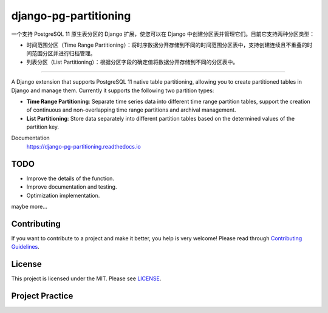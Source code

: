 django-pg-partitioning
======================
.. image:: https://img.shields.io/badge/License-MIT-orange.svg?style=flat-square
   :target: https://raw.githubusercontent.com/chaitin/django-pg-partitioning/master/LICENSE
.. image:: https://img.shields.io/badge/Django-2.0_2.1-green.svg?style=flat-square&logo=django
   :target: https://www.djangoproject.com/
.. image:: https://img.shields.io/badge/PostgreSQL-11-lightgrey.svg?style=flat-square&logo=postgresql
   :target: https://www.postgresql.org/
.. image:: https://readthedocs.org/projects/django-pg-partitioning/badge/?version=latest&style=flat-square
   :target: https://django-pg-partitioning.readthedocs.io
.. image:: https://img.shields.io/pypi/v/django-pg-partitioning.svg?style=flat-square
   :target: https://pypi.org/project/django-pg-partitioning/
.. image:: https://api.travis-ci.org/chaitin/django-pg-partitioning.svg?branch=master
   :target: https://travis-ci.org/chaitin/django-pg-partitioning
.. image:: https://api.codacy.com/project/badge/Grade/c872699c1b254e90b540b053343d1e81
   :target: https://www.codacy.com/app/xingji2163/django-pg-partitioning?utm_source=github.com&amp;utm_medium=referral&amp;utm_content=chaitin/django-pg-partitioning&amp;utm_campaign=Badge_Grade
.. image:: https://codecov.io/gh/chaitin/django-pg-partitioning/branch/master/graph/badge.svg
   :target: https://codecov.io/gh/chaitin/django-pg-partitioning

一个支持 PostgreSQL 11 原生表分区的 Django 扩展，使您可以在 Django 中创建分区表并管理它们。目前它支持两种分区类型：

- 时间范围分区（Time Range Partitioning）：将时序数据分开存储到不同的时间范围分区表中，支持创建连续且不重叠的时间范围分区并进行归档管理。
- 列表分区（List Partitioning）：根据分区字段的确定值将数据分开存储到不同的分区表中。

----

A Django extension that supports PostgreSQL 11 native table partitioning, allowing you to create partitioned tables in Django
and manage them. Currently it supports the following two partition types:

- **Time Range Partitioning**: Separate time series data into different time range partition tables,
  support the creation of continuous and non-overlapping time range partitions and archival management.
- **List Partitioning**: Store data separately into different partition tables based on the determined values of the partition key.

Documentation
  https://django-pg-partitioning.readthedocs.io

.. image:: https://raw.githubusercontent.com/chaitin/django-pg-partitioning/dev/docs/source/_static/carbon.png
   :align: center

TODO
----
- Improve the details of the function.
- Improve documentation and testing.
- Optimization implementation.

maybe more...

Contributing
------------
If you want to contribute to a project and make it better, you help is very welcome!
Please read through `Contributing Guidelines <https://github.com/chaitin/django-pg-partitioning/blob/master/CONTRIBUTING.rst>`__.

License
-------
This project is licensed under the MIT. Please see `LICENSE <https://raw.githubusercontent.com/chaitin/django-pg-partitioning/master/LICENSE>`_.

Project Practice
----------------
.. image:: https://raw.githubusercontent.com/chaitin/django-pg-timepart/dev/docs/source/_static/safeline.svg?sanitize=true
   :target: https://www.chaitin.cn/en/safeline
